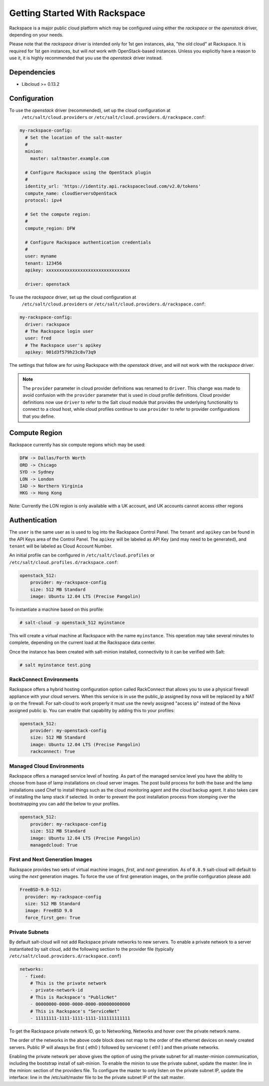==============================
Getting Started With Rackspace
==============================

Rackspace is a major public cloud platform which may be configured using either
the `rackspace` or the `openstack` driver, depending on your needs.

Please note that the `rackspace` driver is intended only for 1st gen instances,
aka, "the old cloud" at Rackspace. It is required for 1st gen instances, but
will *not* work with OpenStack-based instances. Unless you explicitly have a
reason to use it, it is highly recommended that you use the `openstack` driver
instead.


Dependencies
============
* Libcloud >= 0.13.2


Configuration
=============
To use the `openstack` driver (recommended), set up the cloud configuration at
  ``/etc/salt/cloud.providers`` or
  ``/etc/salt/cloud.providers.d/rackspace.conf``:

.. code-block:: yaml

    my-rackspace-config:
      # Set the location of the salt-master
      #
      minion:
        master: saltmaster.example.com

      # Configure Rackspace using the OpenStack plugin
      #
      identity_url: 'https://identity.api.rackspacecloud.com/v2.0/tokens'
      compute_name: cloudServersOpenStack
      protocol: ipv4

      # Set the compute region:
      #
      compute_region: DFW

      # Configure Rackspace authentication credentials
      #
      user: myname
      tenant: 123456
      apikey: xxxxxxxxxxxxxxxxxxxxxxxxxxxxxxxx

      driver: openstack


To use the `rackspace` driver, set up the cloud configuration at
  ``/etc/salt/cloud.providers`` or
  ``/etc/salt/cloud.providers.d/rackspace.conf``:

.. code-block:: yaml

    my-rackspace-config:
      driver: rackspace
      # The Rackspace login user
      user: fred
      # The Rackspace user's apikey
      apikey: 901d3f579h23c8v73q9

The settings that follow are for using Rackspace with the `openstack` driver,
and will not work with the `rackspace` driver.

.. note::
    .. versionchanged:: 2015.8.0

    The ``provider`` parameter in cloud provider definitions was renamed to ``driver``. This
    change was made to avoid confusion with the ``provider`` parameter that is used in cloud profile
    definitions. Cloud provider definitions now use ``driver`` to refer to the Salt cloud module that
    provides the underlying functionality to connect to a cloud host, while cloud profiles continue
    to use ``provider`` to refer to provider configurations that you define.

Compute Region
==============

Rackspace currently has six compute regions which may be used:

.. code-block:: bash

    DFW -> Dallas/Forth Worth
    ORD -> Chicago
    SYD -> Sydney
    LON -> London
    IAD -> Northern Virginia
    HKG -> Hong Kong

Note: Currently the LON region is only available with a UK account, and UK accounts cannot access other regions

Authentication
==============

The ``user`` is the same user as is used to log into the Rackspace Control
Panel. The ``tenant`` and ``apikey`` can be found in the API Keys area of the
Control Panel. The ``apikey`` will be labeled as API Key (and may need to be
generated), and ``tenant`` will be labeled as Cloud Account Number.

An initial profile can be configured in ``/etc/salt/cloud.profiles`` or
``/etc/salt/cloud.profiles.d/rackspace.conf``:

.. code-block:: yaml

    openstack_512:
        provider: my-rackspace-config
        size: 512 MB Standard
        image: Ubuntu 12.04 LTS (Precise Pangolin)

To instantiate a machine based on this profile:

.. code-block:: bash

    # salt-cloud -p openstack_512 myinstance

This will create a virtual machine at Rackspace with the name ``myinstance``.
This operation may take several minutes to complete, depending on the current
load at the Rackspace data center.

Once the instance has been created with salt-minion installed, connectivity to
it can be verified with Salt:

.. code-block:: bash

    # salt myinstance test.ping

RackConnect Environments
------------------------

Rackspace offers a hybrid hosting configuration option called RackConnect that
allows you to use a physical firewall appliance with your cloud servers. When
this service is in use the public_ip assigned by nova will be replaced by a NAT
ip on the firewall. For salt-cloud to work properly it must use the newly
assigned "access ip" instead of the Nova assigned public ip. You can enable that
capability by adding this to your profiles:

.. code-block:: yaml

    openstack_512:
        provider: my-openstack-config
        size: 512 MB Standard
        image: Ubuntu 12.04 LTS (Precise Pangolin)
        rackconnect: True

Managed Cloud Environments
--------------------------

Rackspace offers a managed service level of hosting. As part of the managed
service level you have the ability to choose from base of lamp installations on
cloud server images.  The post build process for both the base and the lamp
installations used Chef to install things such as the cloud monitoring agent and
the cloud backup agent. It also takes care of installing the lamp stack if
selected. In order to prevent the post installation process from stomping over
the bootstrapping you can add the below to your profiles.

.. code-block:: yaml

    openstack_512:
        provider: my-rackspace-config
        size: 512 MB Standard
        image: Ubuntu 12.04 LTS (Precise Pangolin)
        managedcloud: True

First and Next Generation Images
--------------------------------

Rackspace provides two sets of virtual machine images, *first*, and *next*
generation. As of ``0.8.9`` salt-cloud will default to using the *next*
generation images. To force the use of first generation images, on the profile
configuration please add:

.. code-block:: yaml

    FreeBSD-9.0-512:
      provider: my-rackspace-config
      size: 512 MB Standard
      image: FreeBSD 9.0
      force_first_gen: True

Private Subnets
---------------
By default salt-cloud will not add Rackspace private networks to new servers. To enable
a private network to a server instantiated by salt cloud, add the following section
to the provider file (typically ``/etc/salt/cloud.providers.d/rackspace.conf``)

.. code-block:: yaml

    networks:
      - fixed:
        # This is the private network
        - private-network-id
        # This is Rackspace's "PublicNet"
        - 00000000-0000-0000-0000-000000000000
        # This is Rackspace's "ServiceNet"
        - 11111111-1111-1111-1111-111111111111

To get the Rackspace private network ID, go to Networking, Networks and hover over the private network name.

The order of the networks in the above code block does not map to the order of the
ethernet devices on newly created servers.   Public IP will always be first ( eth0 )
followed by servicenet ( eth1 ) and then private networks.

Enabling the private network per above gives the option of using the private subnet for
all master-minion communication, including the bootstrap install of salt-minion.  To
enable the minion to use the private subnet, update the master: line in the minion:
section of the providers file.  To configure the master to only listen on the private
subnet IP, update the interface: line in the /etc/salt/master file to be the private
subnet IP of the salt master.
